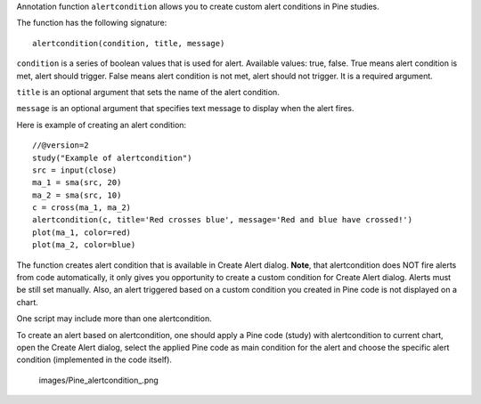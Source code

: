 Annotation function ``alertcondition`` allows you to create custom alert
conditions in Pine studies.

The function has the following signature:

::

    alertcondition(condition, title, message)

``condition`` is a series of boolean values that is used for alert.
Available values: true, false. True means alert condition is met, alert
should trigger. False means alert condition is not met, alert should not
trigger. It is a required argument.

``title`` is an optional argument that sets the name of the alert
condition.

``message`` is an optional argument that specifies text message to
display when the alert fires.

Here is example of creating an alert condition:

::

    //@version=2
    study("Example of alertcondition")
    src = input(close)
    ma_1 = sma(src, 20)
    ma_2 = sma(src, 10)
    c = cross(ma_1, ma_2)
    alertcondition(c, title='Red crosses blue', message='Red and blue have crossed!')
    plot(ma_1, color=red)
    plot(ma_2, color=blue)

The function creates alert condition that is available in Create Alert
dialog. **Note**, that alertcondition does NOT fire alerts from code
automatically, it only gives you opportunity to create a custom
condition for Create Alert dialog. Alerts must be still set manually.
Also, an alert triggered based on a custom condition you created in Pine
code is not displayed on a chart.

One script may include more than one alertcondition.

To create an alert based on alertcondition, one should apply a Pine code
(study) with alertcondition to current chart, open the Create Alert
dialog, select the applied Pine code as main condition for the alert and
choose the specific alert condition (implemented in the code itself).

.. figure:: images/Pine_alertcondition_.png
   :alt: images/Pine_alertcondition_.png

   images/Pine\_alertcondition\_.png
